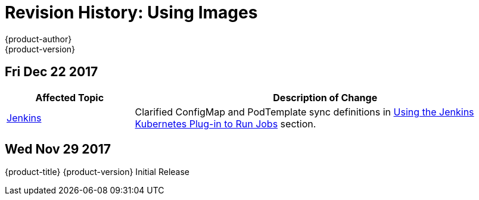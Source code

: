 [[using-images-revhistory-using-images]]
= Revision History: Using Images
{product-author}
{product-version}
:data-uri:
:icons:
:experimental:

// do-release: revhist-tables
== Fri Dec 22 2017

// tag::using_images_fri_dec_22_2017[]
[cols="1,3",options="header"]
|===

|Affected Topic |Description of Change
//Fri Dec 22 2017
|xref:../using_images/other_images/jenkins.adoc#using-images-other-images-jenkins[Jenkins]
|Clarified ConfigMap and PodTemplate sync definitions in xref:../using_images/other_images/jenkins.adoc#using-the-jenkins-kubernetes-plug-in-to-run-jobs[Using the Jenkins Kubernetes Plug-in to Run Jobs] section.



|===

// end::using_images_fri_dec_22_2017[]
== Wed Nov 29 2017

{product-title} {product-version} Initial Release